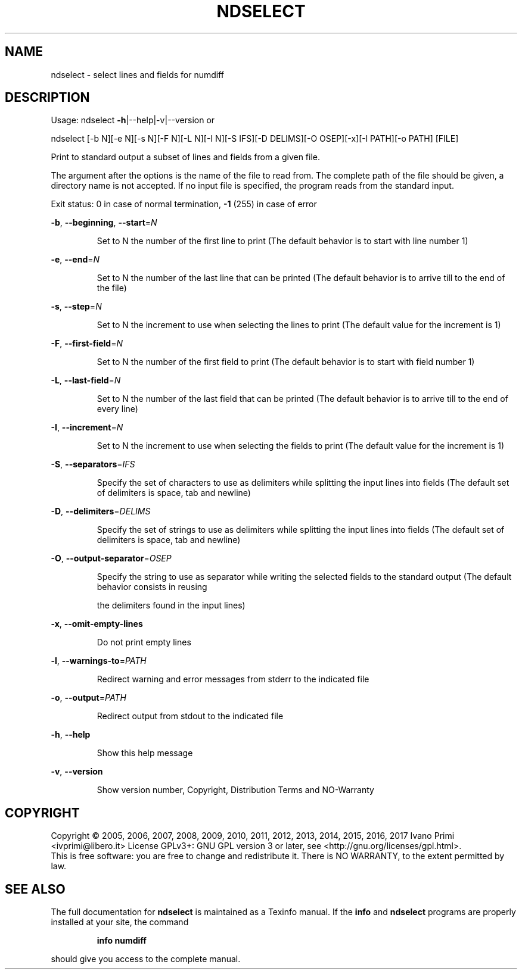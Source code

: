 .\" DO NOT MODIFY THIS FILE!  It was generated by help2man 1.46.4.
.TH NDSELECT "1" "January 2017" "ndselect 5.9.0" "User Commands"
.SH NAME
ndselect \- select lines and fields for numdiff
.SH DESCRIPTION
Usage:
ndselect \fB\-h\fR|\-\-help|\-v|\-\-version   or
.PP
ndselect [\-b N][\-e N][\-s N][\-F N][\-L N][\-I N][\-S IFS][\-D DELIMS][\-O OSEP][\-x][\-l PATH][\-o PATH] [FILE]
.PP
Print to standard output a subset of lines and fields from a given file.
.PP
The argument after the options is the name of the file to read from.
The complete path of the file should be given,
a directory name is not accepted.
If no input file is specified, the program reads from the standard input.
.PP
Exit status: 0 in case of normal termination, \fB\-1\fR (255) in case of error
.PP
\fB\-b\fR, \fB\-\-beginning\fR, \fB\-\-start\fR=\fI\,N\/\fR
.IP
Set to N the number of the first line to print
(The default behavior is to start with line number 1)
.PP
\fB\-e\fR, \fB\-\-end\fR=\fI\,N\/\fR
.IP
Set to N the number of the last line that can be printed
(The default behavior is to arrive till to the end of the file)
.PP
\fB\-s\fR, \fB\-\-step\fR=\fI\,N\/\fR
.IP
Set to N the increment to use when selecting the lines to print
(The default value for the increment is 1)
.PP
\fB\-F\fR, \fB\-\-first\-field\fR=\fI\,N\/\fR
.IP
Set to N the number of the first field to print
(The default behavior is to start with field number 1)
.PP
\fB\-L\fR, \fB\-\-last\-field\fR=\fI\,N\/\fR
.IP
Set to N the number of the last field that can be printed
(The default behavior is to arrive till to the end of every line)
.PP
\fB\-I\fR, \fB\-\-increment\fR=\fI\,N\/\fR
.IP
Set to N the increment to use when selecting the fields to print
(The default value for the increment is 1)
.PP
\fB\-S\fR, \fB\-\-separators\fR=\fI\,IFS\/\fR
.IP
Specify the set of characters to use as delimiters
while splitting the input lines into fields
(The default set of delimiters is space, tab and newline)
.PP
\fB\-D\fR, \fB\-\-delimiters\fR=\fI\,DELIMS\/\fR
.IP
Specify the set of strings to use as delimiters
while splitting the input lines into fields
(The default set of delimiters is space, tab and newline)
.PP
\fB\-O\fR, \fB\-\-output\-separator\fR=\fI\,OSEP\/\fR
.IP
Specify the string to use as separator
while writing the selected fields to the standard output
(The default behavior consists in reusing
.IP
the delimiters found in the input lines)
.PP
\fB\-x\fR, \fB\-\-omit\-empty\-lines\fR
.IP
Do not print empty lines
.PP
\fB\-l\fR, \fB\-\-warnings\-to\fR=\fI\,PATH\/\fR
.IP
Redirect warning and error messages from stderr to the indicated file
.PP
\fB\-o\fR, \fB\-\-output\fR=\fI\,PATH\/\fR
.IP
Redirect output from stdout to the indicated file
.PP
\fB\-h\fR, \fB\-\-help\fR
.IP
Show this help message
.PP
\fB\-v\fR, \fB\-\-version\fR
.IP
Show version number, Copyright, Distribution Terms and NO\-Warranty
.SH COPYRIGHT
Copyright \(co 2005, 2006, 2007, 2008, 2009, 2010, 2011, 2012, 2013, 2014, 2015, 2016, 2017  Ivano Primi <ivprimi@libero.it>
License GPLv3+: GNU GPL version 3 or later,
see <http://gnu.org/licenses/gpl.html>.
.br
This is free software: you are free to change and redistribute it.
There is NO WARRANTY, to the extent permitted by law.
.SH "SEE ALSO"
The full documentation for
.B ndselect
is maintained as a Texinfo manual.  If the
.B info
and
.B ndselect
programs are properly installed at your site, the command
.IP
.B info numdiff
.PP
should give you access to the complete manual.
